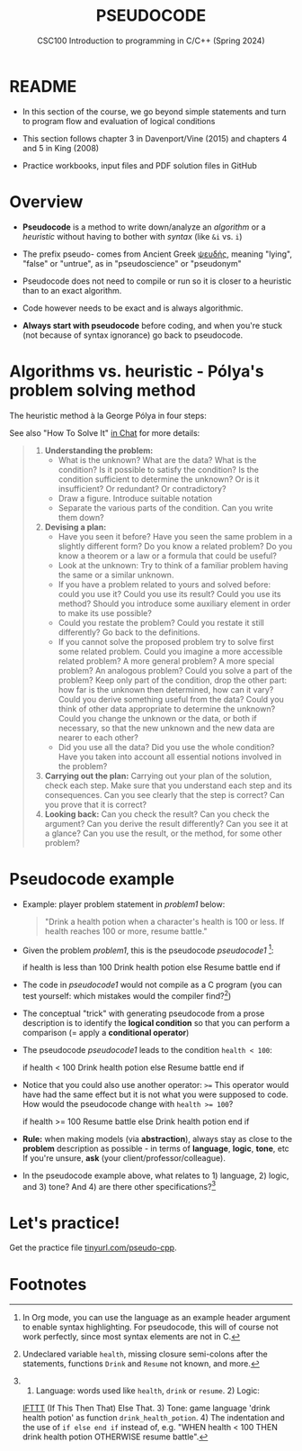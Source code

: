 #+TITLE: PSEUDOCODE
#+AUTHOR:Marcus Birkenkrahe
#+SUBTITLE:CSC100 Introduction to programming in C/C++ (Spring 2024)
#+STARTUP: overview hideblocks indent inlineimages
#+OPTIONS: toc:nil ^:nil num:nil date:nil author:nil
#+PROPERTY: header-args:C :main yes :includes <stdio.h> :exports both :results output :noweb yes :tangle yes
* README

- In this section of the course, we go beyond simple statements and
  turn to program flow and evaluation of logical conditions

- This section follows chapter 3 in Davenport/Vine (2015) and
  chapters 4 and 5 in King (2008)

- Practice workbooks, input files and PDF solution files in GitHub

* Overview

- *Pseudocode* is a method to write down/analyze an /algorithm/ or a
  /heuristic/ without having to bother with /syntax/ (like ~&i~ vs. ~i~)

- The prefix pseudo- comes from Ancient Greek [[https://en.wiktionary.org/wiki/%CF%88%CE%B5%CF%85%CE%B4%CE%AE%CF%82][ψευδής]], meaning
  "lying", "false" or "untrue", as in "pseudoscience" or "pseudonym"

- Pseudocode does not need to compile or run so it is closer to a
  heuristic than to an exact algorithm.

- Code however needs to be exact and is always algorithmic.

- *Always start with pseudocode* before coding, and when you're stuck
  (not because of syntax ignorance) go back to pseudocode.

* Algorithms vs. heuristic - Pólya's problem solving method

The heuristic method à la George Pólya in four steps:
#+attr_latex: :width 400px
[[../img/polya.png]]

See also "How To Solve It" [[https://chat.google.com/room/AAAAIk8SqZE/FgWGE4AC1MQ/FgWGE4AC1MQ?cls=10][in Chat]] for more details:
#+begin_quote
1. *Understanding the problem:*
   - What is the unknown? What are the data?  What is the condition?
     Is it possible to satisfy the condition? Is the condition
     sufficient to determine the unknown? Or is it insufficient? Or
     redundant? Or contradictory?
   - Draw a figure. Introduce suitable notation
   - Separate the various parts of the condition. Can you write them
     down?
2. *Devising a plan:*
   - Have you seen it before? Have you seen the same problem in a
     slightly different form? Do you know a related problem? Do you
     know a theorem or a law or a formula that could be useful?
   - Look at the unknown: Try to think of a familiar problem having
     the same or a similar unknown.
   - If you have a problem related to yours and solved before: could
     you use it? Could you use its result? Could you use its method?
     Should you introduce some auxiliary element in order to make its
     use possible?
   - Could you restate the problem? Could you restate it still
     differently? Go back to the definitions.
   - If you cannot solve the proposed problem try to solve first some
     related problem. Could you imagine a more accessible related
     problem? A more general problem? A more special problem? An
     analogous problem? Could you solve a part of the problem? Keep
     only part of the condition, drop the other part: how far is the
     unknown then determined, how can it vary? Could you derive
     something useful from the data? Could you think of other data
     appropriate to determine the unknown? Could you change the
     unknown or the data, or both if necessary, so that the new
     unknown and the new data are nearer to each other?
   - Did you use all the data? Did you use the whole condition? Have
     you taken into account all essential notions involved in the
     problem?
3. *Carrying out the plan:* Carrying out your plan of the solution,
   check each step. Make sure that you understand each step and its
   consequences. Can you see clearly that the step is correct? Can you
   prove that it is correct?
4. *Looking back:* Can you check the result? Can you check the argument?
   Can you derive the result differently? Can you see it at a glance?
   Can you use the result, or the method, for some other problem?
#+end_quote

* Pseudocode example

- Example: player problem statement in [[problem1]] below:
  #+name: problem1
  #+begin_quote
  "Drink a health potion when a character's health is 100 or
  less. If health reaches 100 or more, resume battle."
  #+end_quote

- Given the problem [[problem1]], this is the pseudocode [[pseudocode1 ]][fn:1]:
  #+name: pseudocode1
  #+begin_example C
  if health is less than 100
    Drink health potion
  else
    Resume battle
  end if
  #+end_example

- The code in [[pseudocode1]] would not compile as a C program (you can
  test yourself: which mistakes would the compiler find?[fn:2])

- The conceptual "trick" with generating pseudocode from a prose
  description is to identify the *logical condition* so that you can
  perform a comparison (= apply a *conditional operator*)

- The pseudocode [[pseudocode1]] leads to the condition ~health < 100~:
  #+name: pseudocode11
  #+begin_example C
  if health < 100
    Drink health potion
  else
    Resume battle
  end if
  #+end_example
- Notice that you could also use another operator: ~>=~ This operator
  would have had the same effect but it is not what you were supposed
  to code. How would the pseudocode change with ~health >= 100~?
  #+name: pseudocode12
  #+begin_example C
  if health >= 100
     Resume battle
  else
     Drink health potion
  end if
  #+end_example

- *Rule:* when making models (via *abstraction*), always stay as close to
  the *problem* description as possible - in terms of *language*, *logic*,
  *tone*, etc If you're unsure, *ask* (your client/professor/colleague).

- In the pseudocode example above, what relates to 1) language, 2)
  logic, and 3) tone? And 4) are there other specifications?[fn:3]

* Let's practice!

Get the practice file [[http://tinyurl.com/pseudo-cpp][tinyurl.com/pseudo-cpp]].

* Footnotes

[fn:1]In Org mode, you can use the language as an example header
argument to enable syntax highlighting. For pseudocode, this will of
course not work perfectly, since most syntax elements are not in C.

[fn:2]Undeclared variable ~health~, missing closure semi-colons after
the statements, functions ~Drink~ and ~Resume~ not known, and more.

[fn:3] 1) Language: words used like ~health~, ~drink~ or ~resume~. 2) Logic:
[[https://ifttt.com/][IFTTT]] (If This Then That) Else That. 3) Tone: game language 'drink
health potion' as function ~drink_health_potion~. 4) The indentation and
the use of ~if else end if~ instead of, e.g. "WHEN health < 100 THEN
drink health potion OTHERWISE resume battle".
